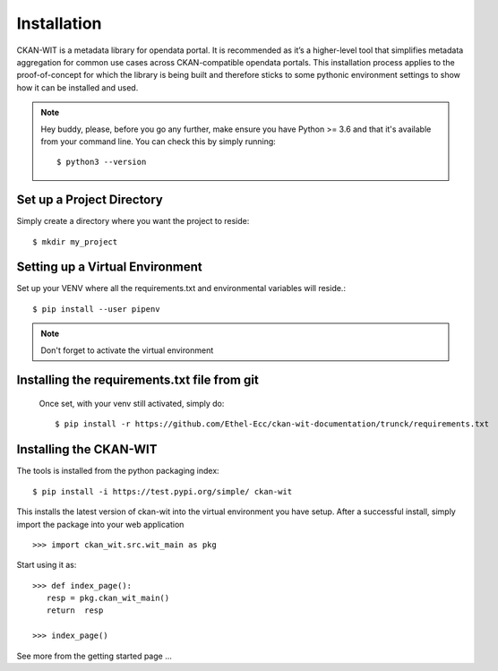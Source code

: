 Installation
=============
CKAN-WIT is a metadata library for opendata portal. It is recommended as it’s a higher-level tool that simplifies metadata aggregation for common use cases across
CKAN-compatible opendata portals.
This installation process applies to the proof-of-concept for which the library is being built and therefore sticks to some pythonic environment settings to show how it can be
installed and used.

.. note::
    Hey buddy, please, before you go any further, make ensure you have Python >= 3.6 and that it's available from your command line. You can check this by simply running::

    $ python3 --version

Set up a Project Directory
~~~~~~~~~~~~~~~~~~~~~~~~~~~~~~~~
Simply create a directory where you want the project to reside::

   $ mkdir my_project

Setting up a Virtual Environment
~~~~~~~~~~~~~~~~~~~~~~~~~~~~~~~~

Set up your VENV where all the requirements.txt and environmental variables will reside.::

    $ pip install --user pipenv

.. note::
    Don't forget to activate the virtual environment

Installing the requirements.txt file from git
~~~~~~~~~~~~~~~~~~~~~~~~~~~~~~~~~~~~~~~~~~~~~~

 Once set, with your venv still activated, simply do::

    $ pip install -r https://github.com/Ethel-Ecc/ckan-wit-documentation/trunck/requirements.txt

Installing the CKAN-WIT
~~~~~~~~~~~~~~~~~~~~~~~~~
The tools is installed from the python packaging index::

    $ pip install -i https://test.pypi.org/simple/ ckan-wit

This installs the latest version of ckan-wit into the virtual environment you have setup.
After a successful install, simply import the package into your web application ::

 >>> import ckan_wit.src.wit_main as pkg

Start using it as::

 >>> def index_page():
    resp = pkg.ckan_wit_main()
    return  resp

 >>> index_page()

See more from the getting started page ...
